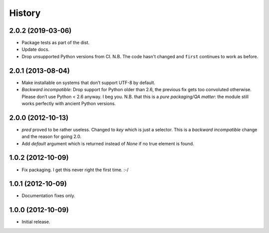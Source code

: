 .. :changelog:

History
-------

2.0.2 (2019-03-06)
++++++++++++++++++

- Package tests as part of the dist.
- Update docs.
- Drop unsupported Python versions from CI.
  N.B. The code hasn't changed and ``first`` continues to work as before.


2.0.1 (2013-08-04)
++++++++++++++++++

- Make installable on systems that don’t support UTF-8 by default.
- *Backward incompatible*: Drop support for Python older than 2.6, the previous fix gets too convoluted otherwise.
  Please don’t use Python < 2.6 anyway.
  I beg you.
  N.B. that this is a *pure packaging/QA matter*: the module still works perfectly with ancient Python versions.


2.0.0 (2012-10-13)
++++++++++++++++++

- `pred` proved to be rather useless.  Changed to `key` which is just a selector.  This is a *backward incompatible* change and the reason for going 2.0.
- Add `default` argument which is returned instead of `None` if no true element is found.

1.0.2 (2012-10-09)
++++++++++++++++++

- Fix packaging. I get this never right the first time. :-/

1.0.1 (2012-10-09)
++++++++++++++++++

- Documentation fixes only.

1.0.0 (2012-10-09)
++++++++++++++++++

- Initial release.
